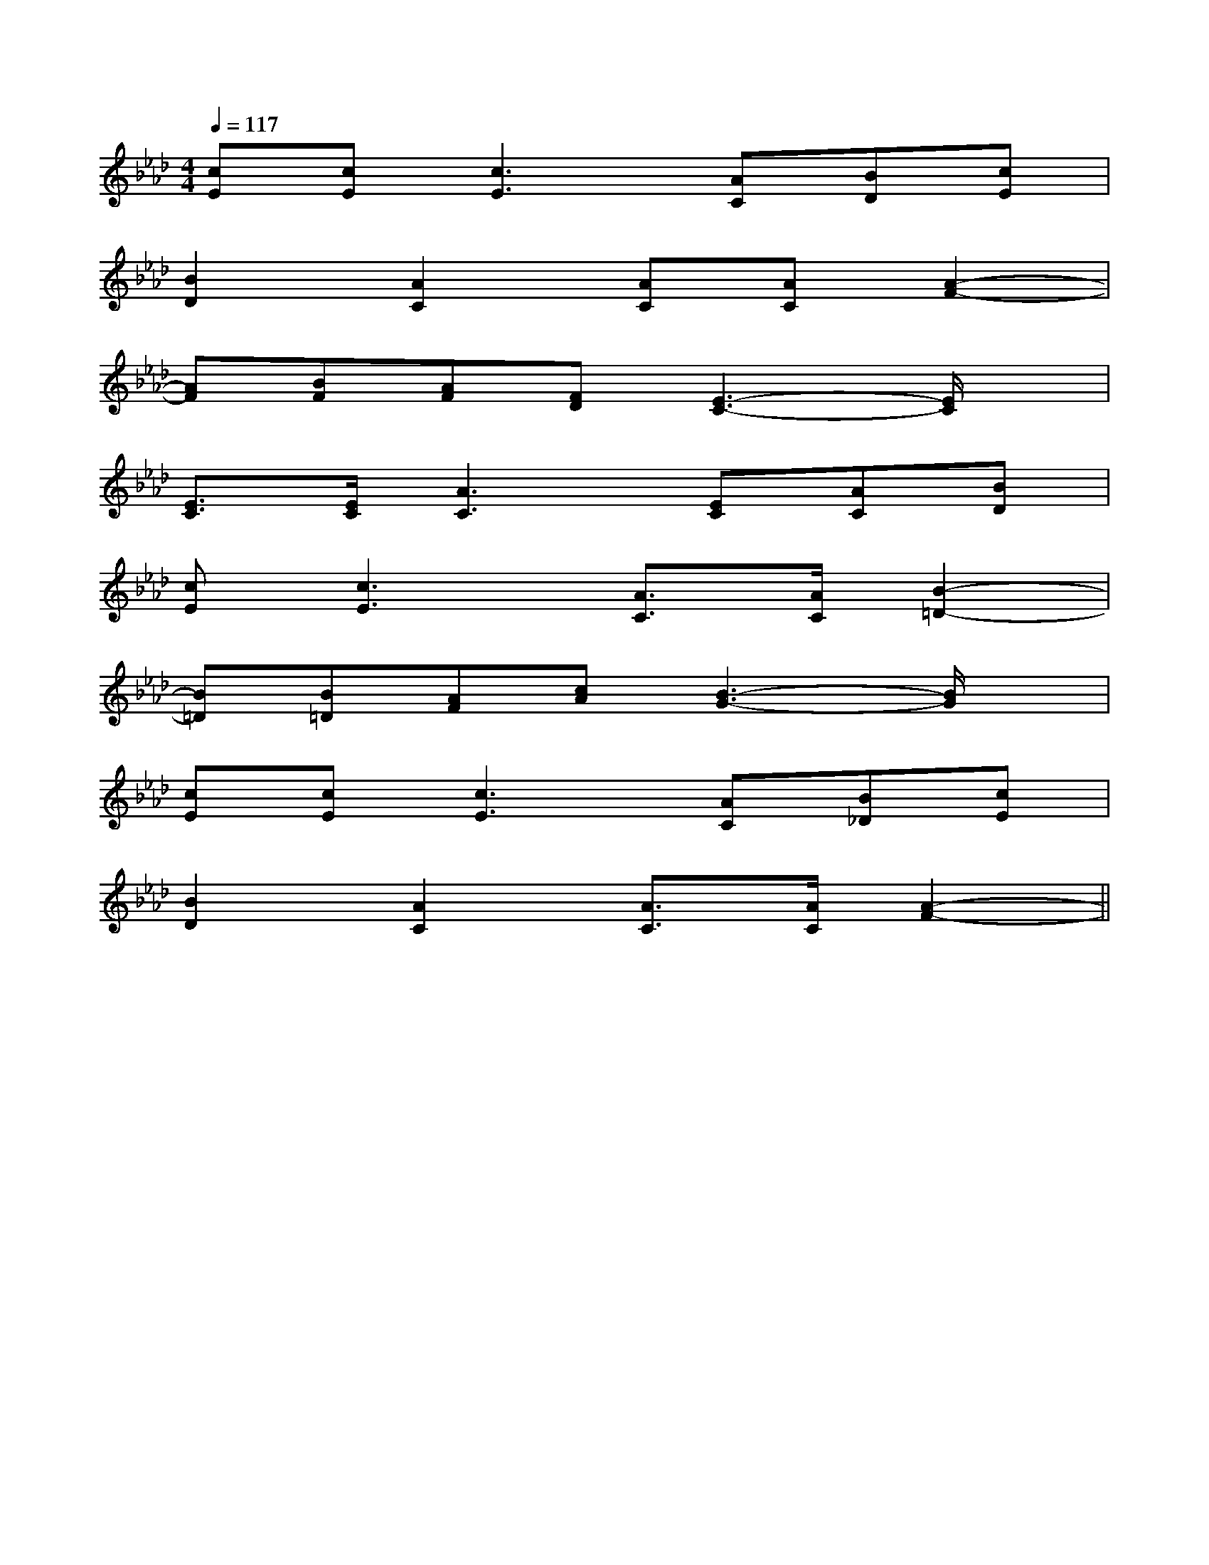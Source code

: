 X:1
T:
M:4/4
L:1/8
Q:1/4=117
K:Ab
%4flats
%%MIDI program 0
V:1
%%MIDI program 0
[cE][cE][c3E3][AC][BD][cE]|
[B2D2][A2C2][AC][AC][A2-F2-]|
[AF][BF][AF][FD][E3-C3-][E/2C/2]x/2|
[E3/2C3/2][E/2C/2][A3C3][EC][AC][BD]|
[cE][c3E3][A3/2C3/2][A/2C/2][B2-=D2-]|
[B=D][B=D][AF][cA][B3-G3-][B/2G/2]x/2|
[cE][cE][c3E3][AC][B_D][cE]|
[B2D2][A2C2][A3/2C3/2][A/2C/2][A2-F2-]||
|
|
|
|
|
|
|
|
|
|
|
|
|
|
[G/2-E/2-C,/2][G/2-E/2-C,/2][G/2-E/2-C,/2][G/2-E/2-C,/2][G/2-E/2-C,/2][G/2-E/2-C,/2][G/2-E/2-C,/2][G/2-E/2-C,/2][G/2-E/2-C,/2][G/2-E/2-C,/2][G/2-E/2-C,/2][G/2-E/2-C,/2][G/2-E/2-C,/2][G/2-E/2-C,/2][G/2-E/2-C,/2]BcBcBcBcBcBcBcBcBcBcBcBcBcBcBc[E/2-E,/2][E/2-E,/2][E/2-E,/2][E/2-E,/2][E/2-E,/2][E/2-E,/2][E/2-E,/2][E/2-E,/2][E/2-E,/2][E/2-E,/2][E/2-E,/2][E/2-E,/2][E/2-E,/2][E/2-E,/2][E/2-E,/2][C=A,[C=A,[C=A,[C=A,[C=A,[C=A,[C=A,[C=A,[C=A,[C=A,[C=A,[C=A,[C=A,[C=A,F,/2C,/2A,,/2]F,/2C,/2A,,/2]F,/2C,/2A,,/2]F,/2C,/2A,,/2]F,/2C,/2A,,/2]F,/2C,/2A,,/2]F,/2C,/2A,,/2]F,/2C,/2A,,/2]F,/2C,/2A,,/2]F,/2C,/2A,,/2]F,/2C,/2A,,/2]F,/2C,/2A,,/2]F,/2C,/2A,,/2]F,/2C,/2A,,/2]F,/2C,/2A,,/2][=C,[=C,[=C,[=C,[=C,[=C,[=C,[=C,[=C,[=C,[=C,[=C,[=C,[=C,[=C,F,/2C,/2A,,/2]F,/2C,/2A,,/2]F,/2C,/2A,,/2]F,/2C,/2A,,/2]F,/2C,/2A,,/2]F,/2C,/2A,,/2]F,/2C,/2A,,/2]F,/2C,/2A,,/2]F,/2C,/2A,,/2]F,/2C,/2A,,/2]F,/2C,/2A,,/2]F,/2C,/2A,,/2]F,/2C,/2A,,/2]F,/2C,/2A,,/2]3-A,3-F,,3-A,3-F,,3-A,3-F,,3-A,3-F,,3-A,3-F,,3-A,3-F,,3-A,3-F,,3-A,3-F,,3-A,3-F,,3-A,3-F,,3-A,3-F,,3-A,3-F,,3-A,3-F,,3-A,3-F,,3-A,3-F,,[BDB,G,][BDB,G,][BDB,G,][BDB,G,][BDB,G,][BDB,G,][BDB,G,][BDB,G,][BDB,G,][BDB,G,][BDB,G,][BDB,G,][BDB,G,][BDB,G,][BDB,G,][ACF,][ACF,][ACF,][ACF,][ACF,][ACF,][ACF,][ACF,][ACF,][ACF,][ACF,][ACF,][ACF,][ACF,][ACF,][GE-C][GE-C][GE-C][GE-C][GE-C][GE-C][GE-C][GE-C][GE-C][GE-C][GE-C][GE-C][GE-C][GE-C][GE-C][e/2B/2-G/2-[e/2B/2-G/2-[e/2B/2-G/2-[e/2B/2-G/2-[e/2B/2-G/2-[e/2B/2-G/2-[e/2B/2-G/2-[e/2B/2-G/2-[e/2B/2-G/2-[e/2B/2-G/2-[e/2B/2-G/2-[e/2B/2-G/2-[e/2B/2-G/2-[e/2B/2-G/2-4-C4-G,4-]4-C4-G,4-]4-C4-G,4-]4-C4-G,4-]4-C4-G,4-]4-C4-G,4-]4-C4-G,4-]4-C4-G,4-]4-C4-G,4-]4-C4-G,4-]4-C4-G,4-]4-C4-G,4-]4-C4-G,4-]4-C4-G,4-]4-C4-G,4-]D-A,D,]D-A,D,]D-A,D,]D-A,D,]D-A,D,]D-A,D,]D-A,D,]D-A,D,]D-A,D,]D-A,D,]D-A,D,]D-A,D,]D-A,D,]D-A,D,]4-C4-G,4-]4-C4-G,4-]4-C4-G,4-]4-C4-G,4-]4-C4-G,4-]4-C4-G,4-]4-C4-G,4-]4-C4-G,4-]4-C4-G,4-]4-C4-G,4-]4-C4-G,4-]4-C4-G,4-]4-C4-G,4-]4-C4-G,4-][B,/2-G,/2-E,,/2-][B,/2-G,/2-E,,/2-][B,/2-G,/2-E,,/2-][B,/2-G,/2-E,,/2-][B,/2-G,/2-E,,/2-][B,/2-G,/2-E,,/2-][B,/2-G,/2-E,,/2-][B,/2-G,/2-E,,/2-][B,/2-G,/2-E,,/2-][B,/2-G,/2-E,,/2-][B,/2-G,/2-E,,/2-][B,/2-G,/2-E,,/2-][B,/2-G,/2-E,,/2-][B,/2-G,/2-E,,/2-][B,/2-G,/2-E,,/2-][e/2B/2-G/2-[e/2B/2-G/2-[e/2B/2-G/2-[e/2B/2-G/2-[e/2B/2-G/2-[e/2B/2-G/2-[e/2B/2-G/2-[e/2B/2-G/2-[e/2B/2-G/2-[e/2B/2-G/2-[e/2B/2-G/2-[e/2B/2-G/2-[e/2B/2-G/2-[e/2B/2-G/2-[e/2B/2-G/2-[gec][gec][gec][gec][gec][gec][gec][gec][gec][gec][gec]